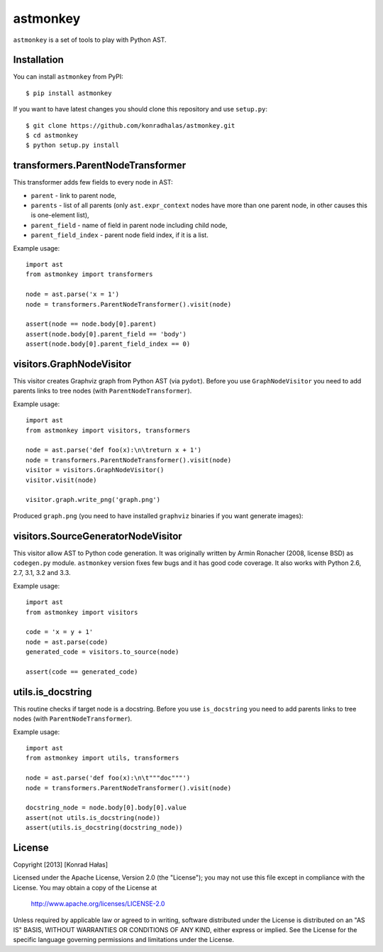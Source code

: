 =========
astmonkey
=========

|Python Versions| |Build Status|

``astmonkey`` is a set of tools to play with Python AST.

Installation
------------

You can install ``astmonkey`` from PyPI:

::

    $ pip install astmonkey

If you want to have latest changes you should clone this repository and use ``setup.py``:

::

    $ git clone https://github.com/konradhalas/astmonkey.git
    $ cd astmonkey
    $ python setup.py install

transformers.ParentNodeTransformer
----------------------------------

This transformer adds few fields to every node in AST:

* ``parent`` - link to parent node,
* ``parents`` - list of all parents (only ``ast.expr_context`` nodes have more than one parent node, in other causes this is one-element list),
* ``parent_field`` - name of field in parent node including child node,
* ``parent_field_index`` - parent node field index, if it is a list.

Example usage:

::
    
    import ast
    from astmonkey import transformers

    node = ast.parse('x = 1')
    node = transformers.ParentNodeTransformer().visit(node)

    assert(node == node.body[0].parent)
    assert(node.body[0].parent_field == 'body')
    assert(node.body[0].parent_field_index == 0)

visitors.GraphNodeVisitor
-------------------------

This visitor creates Graphviz graph from Python AST (via ``pydot``). Before you use 
``GraphNodeVisitor`` you need to add parents links to tree nodes (with 
``ParentNodeTransformer``).

Example usage:

::

    import ast
    from astmonkey import visitors, transformers

    node = ast.parse('def foo(x):\n\treturn x + 1')
    node = transformers.ParentNodeTransformer().visit(node)
    visitor = visitors.GraphNodeVisitor()
    visitor.visit(node)

    visitor.graph.write_png('graph.png')

Produced ``graph.png`` (you need to have installed ``graphviz`` binaries if you want generate 
images):

.. image:: https://bitbucket.org/khalas/astmonkey/raw/default/examples/graph.png

visitors.SourceGeneratorNodeVisitor
-----------------------------------

This visitor allow AST to Python code generation. It was originally written by 
Armin Ronacher (2008, license BSD) as ``codegen.py`` module. ``astmonkey`` version
fixes few bugs and it has good code coverage. It also works with Python 2.6, 2.7, 
3.1, 3.2 and 3.3.

Example usage:

::

    import ast
    from astmonkey import visitors 
    
    code = 'x = y + 1'
    node = ast.parse(code)
    generated_code = visitors.to_source(node) 

    assert(code == generated_code)

utils.is_docstring
------------------

This routine checks if target node is a docstring. Before you use 
``is_docstring`` you need to add parents links to tree nodes (with 
``ParentNodeTransformer``).

Example usage:

::

    import ast
    from astmonkey import utils, transformers

    node = ast.parse('def foo(x):\n\t"""doc"""')
    node = transformers.ParentNodeTransformer().visit(node)

    docstring_node = node.body[0].body[0].value
    assert(not utils.is_docstring(node))
    assert(utils.is_docstring(docstring_node))


License
-------

Copyright [2013] [Konrad Hałas]

Licensed under the Apache License, Version 2.0 (the "License");
you may not use this file except in compliance with the License.
You may obtain a copy of the License at

   http://www.apache.org/licenses/LICENSE-2.0

Unless required by applicable law or agreed to in writing, software
distributed under the License is distributed on an "AS IS" BASIS,
WITHOUT WARRANTIES OR CONDITIONS OF ANY KIND, either express or implied.
See the License for the specific language governing permissions and
limitations under the License.

..  |Python Versions| image:: https://img.shields.io/pypi/pyversions/astmonkey.svg
    :target: https://github.com/mutpy/astmonkey
..  |Build Status| image:: https://travis-ci.org/konradhalas/astmonkey.png
    :target: https://travis-ci.org/konradhalas/astmonkey
